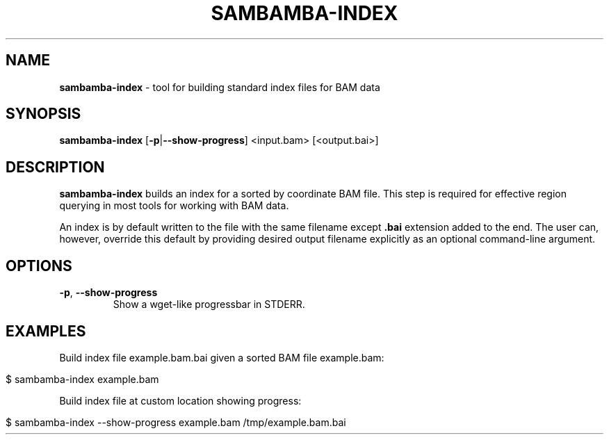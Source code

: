 .\" generated with Ronn/v0.7.3
.\" http://github.com/rtomayko/ronn/tree/0.7.3
.
.TH "SAMBAMBA\-INDEX" "1" "August 2012" "" ""
.
.SH "NAME"
\fBsambamba\-index\fR \- tool for building standard index files for BAM data
.
.SH "SYNOPSIS"
\fBsambamba\-index\fR [\fB\-p\fR|\fB\-\-show\-progress\fR] <input\.bam> [<output\.bai>]
.
.SH "DESCRIPTION"
\fBsambamba\-index\fR builds an index for a sorted by coordinate BAM file\. This step is required for effective region querying in most tools for working with BAM data\.
.
.P
An index is by default written to the file with the same filename except \fB\.bai\fR extension added to the end\. The user can, however, override this default by providing desired output filename explicitly as an optional command\-line argument\.
.
.SH "OPTIONS"
.
.TP
\fB\-p\fR, \fB\-\-show\-progress\fR
Show a wget\-like progressbar in STDERR\.
.
.SH "EXAMPLES"
Build index file example\.bam\.bai given a sorted BAM file example\.bam:
.
.IP "" 4
.
.nf

$ sambamba\-index example\.bam
.
.fi
.
.IP "" 0
.
.P
Build index file at custom location showing progress:
.
.IP "" 4
.
.nf

$ sambamba\-index \-\-show\-progress example\.bam /tmp/example\.bam\.bai
.
.fi
.
.IP "" 0

